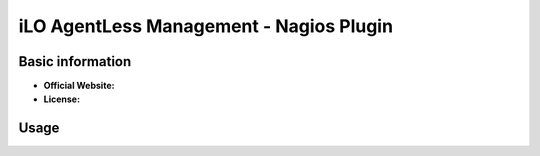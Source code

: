 .. _ilo-rest-plugin-index:

iLO AgentLess Management - Nagios Plugin
========================================

Basic information
-----------------

- **Official Website:**
- **License:**

Usage
-----

